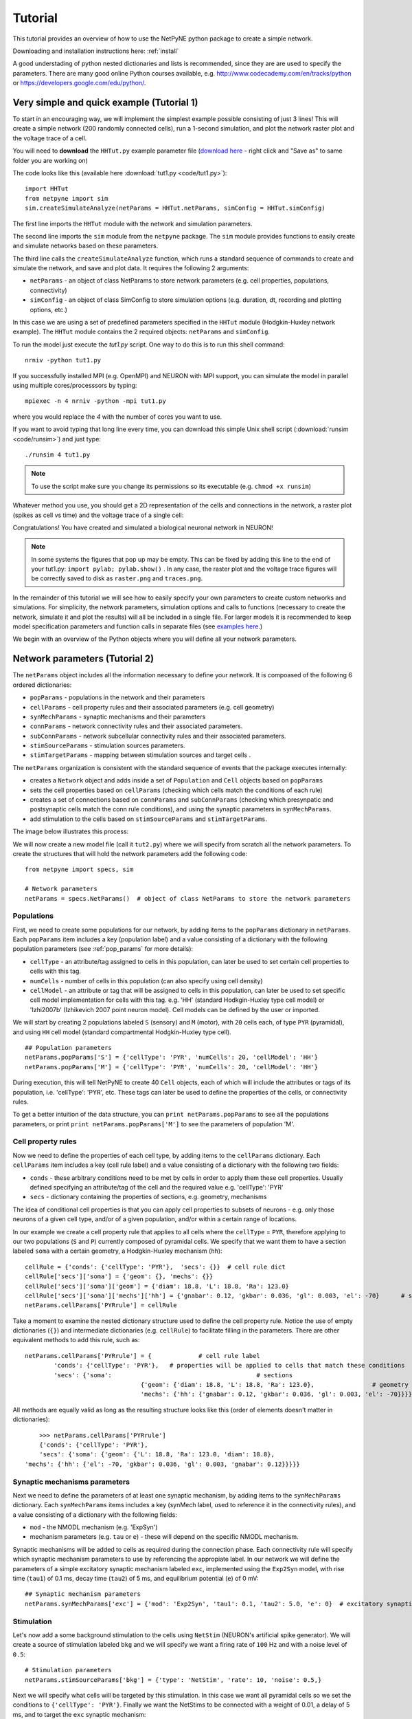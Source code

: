 .. _tutorial:

Tutorial
=======================================

This tutorial provides an overview of how to use the NetPyNE python package to create a simple network. 

Downloading and installation instructions here: :ref:`install`

A good understading of python nested dictionaries and lists is recommended, since they are are used to specify the parameters. There are many good online Python courses available, e.g. http://www.codecademy.com/en/tracks/python or https://developers.google.com/edu/python/.

.. seealso:: For a comprehensive description of all the features available in NetPyNE see :ref:`package_reference`.

.. _simple_example:

Very simple and quick example (Tutorial 1)
------------------------------------------
To start in an encouraging way, we will implement the simplest example possible consisting of just 3 lines! This will create a simple network (200 randomly connected cells), run a 1-second simulation, and plot the network raster plot and the voltage trace of a cell. 

You will need to **download** the ``HHTut.py`` example parameter file (`download here <https://raw.githubusercontent.com/Neurosim-lab/netpyne/master/examples/HHTut/HHTut.py>`_ - right click and "Save as" to same folder you are working on)

The code looks like this (available here :download:`tut1.py <code/tut1.py>`)::

	import HHTut
	from netpyne import sim
	sim.createSimulateAnalyze(netParams = HHTut.netParams, simConfig = HHTut.simConfig)    


The first line imports the ``HHTut`` module with the network and simulation parameters. 

The second line imports the ``sim`` module from the ``netpyne`` package. The ``sim`` module provides functions to easily create and simulate networks based on these parameters.

The third line calls the ``createSimulateAnalyze`` function, which runs a standard sequence of commands to create and simulate the network, and save and plot data. It requires the following 2 arguments:

* ``netParams`` - an object of class NetParams to store network parameters (e.g. cell properties, populations, connectivity)

* ``simConfig`` - an object of class SimConfig to store simulation options (e.g. duration, dt, recording and plotting options, etc.)

In this case we are using a set of predefined parameters specified in the ``HHTut`` module (Hodgkin-Huxley network example). The ``HHTut`` module contains the 2 required objects: ``netParams`` and ``simConfig``. 

To run the model just execute the `tut1.py` script. One way to do this is to run this shell command::

	nrniv -python tut1.py

If you successfully installed MPI (e.g. OpenMPI) and NEURON with MPI support, you can simulate the model in parallel using multiple cores/processsors by typing:: 

	mpiexec -n 4 nrniv -python -mpi tut1.py

where you would replace the `4` with the number of cores you want to use.

If you want to avoid typing that long line every time, you can download this simple Unix shell script (:download:`runsim <code/runsim>`) and just type::

	./runsim 4 tut1.py

.. note:: To use the script make sure you change its permissions so its executable (e.g. ``chmod +x runsim``) 

Whatever method you use, you should get a 2D representation of the cells and connections in the network, a raster plot (spikes as cell vs time) and the voltage trace of a single cell: 

.. image:: figs/tut1.png
	:width: 100%
	:align: center


Congratulations! You have created and simulated a biological neuronal network in NEURON! 

.. note:: In some systems the figures that pop up may be empty. This can be fixed by adding this line to the end of your tut1.py: ``import pylab; pylab.show()`` . In any case, the raster plot and the voltage trace figures will be correctly saved to disk as ``raster.png`` and ``traces.png``.

In the remainder of this tutorial we will see how to easily specify your own parameters to create custom networks and simulations. For simplicity, the network parameters, simulation options and calls to functions (necessary to create the network, simulate it and plot the results) will all be included in a single file. For larger models it is recommended to keep model specification parameters and function calls in separate files (see `examples here <https://https://github.com/Neurosim-lab/netpyne/tree/master/examples>`_.)

We begin with an overview of the Python objects where you will define all your network parameters.

Network parameters (Tutorial 2)
-------------------------------

The ``netParams`` object includes all the information necessary to define your network. It is compoased of the following 6 ordered dictionaries:

* ``popParams`` - populations in the network and their parameters

* ``cellParams`` - cell property rules and their associated parameters (e.g. cell geometry)

* ``synMechParams`` - synaptic mechanisms and their parameters

* ``connParams`` - network connectivity rules and their associated parameters. 

* ``subConnParams`` - network subcellular connectivity rules and their associated parameters. 

* ``stimSourceParams`` - stimulation sources parameters. 

* ``stimTargetParams`` - mapping between stimulation sources and target cells . 


.. image:: figs/netparams.png
	:width: 40%
	:align: center


The ``netParams`` organization is consistent with the standard sequence of events that the package executes internally:

* creates a ``Network`` object and adds inside a set of ``Population`` and ``Cell`` objects based on ``popParams``

* sets the cell properties based on ``cellParams`` (checking which cells match the conditions of each rule) 

* creates a set of connections based on ``connParams`` and ``subConnParams`` (checking which presynpatic and postsynaptic cells match the conn rule conditions), and using the synaptic parameters in ``synMechParams``.

* add stimulation to the cells based on ``stimSourceParams`` and ``stimTargetParams``.

The image below illustrates this process:

.. image:: figs/process.png
	:width: 50%
	:align: center

We will now create a new model file (call it ``tut2.py``) where we will specify from scratch all the network parameters. To create the structures that will hold the network parameters add the following code::

	from netpyne import specs, sim

	# Network parameters
	netParams = specs.NetParams()  # object of class NetParams to store the network parameters

Populations
^^^^^^^^^^^^^^^^^^^^^^

First, we need to create some populations for our network, by adding items to the ``popParams`` dictionary in ``netParams``. Each ``popParams`` item includes a key (population label) and a value consisting of a dictionary with the following population parameters (see :ref:`pop_params` for more details):


* ``cellType`` - an attribute/tag assigned to cells in this population, can later be used to set certain cell properties to cells with this tag.

* ``numCells`` - number of cells in this population (can also specify using cell density)

* ``cellModel`` - an attribute or tag that will be assigned to cells in this population, can later be used to set specific cell model implementation for cells with this tag. e.g. 'HH' (standard Hodkgin-Huxley type cell model) or 'Izhi2007b' (Izhikevich 2007 point neuron model). Cell models can be defined by the user or imported.

We will start by creating 2 populations labeled ``S`` (sensory) and ``M`` (motor), with ``20`` cells each, of type ``PYR`` (pyramidal), and using ``HH`` cell model (standard compartmental Hodgkin-Huxley type cell).

::

	## Population parameters
	netParams.popParams['S'] = {'cellType': 'PYR', 'numCells': 20, 'cellModel': 'HH'} 
	netParams.popParams['M'] = {'cellType': 'PYR', 'numCells': 20, 'cellModel': 'HH'} 

During execution, this will tell NetPyNE to create 40 ``Cell`` objects, each of which will include the attributes or tags of its population, i.e. 'cellType': 'PYR', etc. These tags can later be used to define the properties of the cells, or connectivity rules.


To get a better intuition of the data structure, you can ``print netParams.popParams`` to see all the populations parameters, or print ``print netParams.popParams['M']`` to see the parameters of population 'M'.

Cell property rules
^^^^^^^^^^^^^^^^^^^^^^^^^^

Now we need to define the properties of each cell type, by adding items to the ``cellParams`` dictionary. Each ``cellParams`` item includes a key (cell rule label) and a value consisting of a dictionary with the following two fields:

* ``conds`` - these arbitrary conditions need to be met by cells in order to apply them these cell properties. Usually defined specifying an attribute/tag of the cell and the required value e.g. 'cellType': 'PYR'

* ``secs`` - dictionary containing the properties of sections, e.g. geometry, mechanisms

The idea of conditional cell properties is that you can apply cell properties to subsets of neurons - e.g. only those neurons of a given cell type, and/or of a given population, and/or within a certain range of locations. 

In our example we create a cell property rule that applies to all cells where the ``cellType`` = ``PYR``, therefore applying to our two populations (``S`` and ``P``) currently composed of pyramidal cells. We specify that we want them to have a section labeled ``soma`` with a certain geometry, a Hodgkin-Huxley mechanism (``hh``)::

	cellRule = {'conds': {'cellType': 'PYR'},  'secs': {}} 	# cell rule dict
	cellRule['secs']['soma'] = {'geom': {}, 'mechs': {}}  													# soma params dict
	cellRule['secs']['soma']['geom'] = {'diam': 18.8, 'L': 18.8, 'Ra': 123.0}  								# soma geometry
	cellRule['secs']['soma']['mechs']['hh'] = {'gnabar': 0.12, 'gkbar': 0.036, 'gl': 0.003, 'el': -70}  	# soma hh mechanism
	netParams.cellParams['PYRrule'] = cellRule  


Take a moment to examine the nested dictionary structure used to define the cell property rule. Notice the use of empty dictionaries (``{}``) and intermediate dictionaries (e.g. ``cellRule``) to facilitate filling in the parameters. There are other equivalent methods to add this rule, such as::

	netParams.cellParams['PYRrule'] = {		# cell rule label
		'conds': {'cellType': 'PYR'},  	# properties will be applied to cells that match these conditions	
		'secs': {'soma':					# sections 
					{'geom': {'diam': 18.8, 'L': 18.8, 'Ra': 123.0},		# geometry 
					'mechs': {'hh': {'gnabar': 0.12, 'gkbar': 0.036, 'gl': 0.003, 'el': -70}}}}}) 	# mechanisms


All methods are equally valid as long as the resulting structure looks like this (order of elements doesn't matter in dictionaries)::

	>>> netParams.cellParams['PYRrule']
	{'conds': {'cellType': 'PYR'},
 	'secs': {'soma': {'geom': {'L': 18.8, 'Ra': 123.0, 'diam': 18.8},
    'mechs': {'hh': {'el': -70, 'gkbar': 0.036, 'gl': 0.003, 'gnabar': 0.12}}}}}


Synaptic mechanisms parameters
^^^^^^^^^^^^^^^^^^^^^^^^^^^^^^

Next we need to define the parameters of at least one synaptic mechanism, by adding items to the ``synMechParams`` dictionary. Each ``synMechParams`` items includes a key (synMech label, used to reference it in the connectivity rules), and a value consisting of a dictionary with the following fields:

* ``mod`` - the NMODL mechanism (e.g. 'ExpSyn')

* mechanism parameters (e.g. ``tau`` or ``e``) - these will depend on the specific NMODL mechanism.

Synaptic mechanisms will be added to cells as required during the connection phase. Each connectivity rule will specify which synaptic mechanism parameters to use by referencing the appropiate label. In our network we will define the parameters of a simple excitatory synaptic mechanism labeled ``exc``, implemented using the ``Exp2Syn`` model, with rise time (``tau1``) of 0.1 ms, decay time (``tau2``) of 5 ms, and equilibrium potential (``e``) of 0 mV::

	## Synaptic mechanism parameters
	netParams.synMechParams['exc'] = {'mod': 'Exp2Syn', 'tau1': 0.1, 'tau2': 5.0, 'e': 0}  # excitatory synaptic mechanism


Stimulation
^^^^^^^^^^^^^^^^^^^^^^

Let's now add a some background stimulation to the cells using ``NetStim`` (NEURON's artificial spike generator). We will create a source of stimulation labeled ``bkg`` and we will specify we want a firing rate of ``100`` Hz and with a noise level of ``0.5``::

	# Stimulation parameters
	netParams.stimSourceParams['bkg'] = {'type': 'NetStim', 'rate': 10, 'noise': 0.5,}

Next we will specify what cells will be targeted by this stimulation. In this case we want all pyramidal cells so we set the conditions to ``{'cellType': 'PYR'}``. Finally we want the NetStims to be connected with a weight of 0.01, a delay of 5 ms, and to target the ``exc`` synaptic mechanism::

	netParams.stimTargetParams['bkg->PYR'] = {'source': 'bkg', 'conds': {'cellType': 'PYR'}, 'weight': 0.01, 'delay': 5, 'synMech': 'exc'}

 
Connectivity rules
^^^^^^^^^^^^^^^^^^^^^^^^^^^^^^

Finally, we need to specify how to connect the cells, by adding items (connectivity rules) to the ``connParams`` dictionary. Each ``connParams`` item includes a key (conn rule label), and a values  consisting of a dictionary with the following fields:

* ``preConds`` - specifies the conditions of the presynaptic cells

* ``postConds`` - specifies the conditions of the postsynaptic cells

* ``weight`` - synaptic strength of the connections

* ``delay`` - delay (in ms) for the presynaptic spike to reach the postsynaptic neuron

* ``synMech`` - synpatic mechanism parameters to use

* ``probability`` or ``convergence`` or ``divergence`` - optional parameter to specify the probability of connection (0 to 1), convergence (number of presyn cells per postsyn cell), or divergence (number of postsyn cells per presyn cell), respectively. If omitted, all-to-all connectivity is implemented.

We will add a rule to randomly connect the sensory to the motor population with a 50% probability::

	## Cell connectivity rules
	netParams.connParams['S->M'] = { #  S -> M label
		'preConds': {'pop': 'S'}, # conditions of presyn cells
		'postConds': {'pop': 'M'}, # conditions of postsyn cells
		'probability': 0.5, 		# probability of connection
		'weight': 0.01, 			# synaptic weight 
		'delay': 5,					# transmission delay (ms) 
		'synMech': 'exc'}   		# synaptic mechanism 


Simulation configuration options
---------------------------------

Above we defined all the parameters related to the network model. Here we will specifiy the parameters or configuration of the simulation itself (e.g. duration), which is independent of the network.

The ``simConfig`` object can be used to customize options related to the simulation duration, timestep, recording of cell variables, saving data to disk, graph plotting, and others. All options have defaults values so it is not mandatory to specify any of them.

Below we include the options required to run a simulation of 1 second, with integration step of 0.025 ms, record the soma voltage at 0.1 ms intervals, save data (params, network and simulation output) to a pickle file called ``model_output``, plot a network raster, plot the voltage trace of cell with gid ``1``, and plot a 2D representation of the network::

	# Simulation options
	simConfig = specs.SimConfig()		# object of class SimConfig to store simulation configuration

	simConfig.duration = 1*1e3 			# Duration of the simulation, in ms
	simConfig.dt = 0.025 				# Internal integration timestep to use
	simConfig.verbose = False  			# Show detailed messages 
	simConfig.recordTraces = {'V_soma':{'sec':'soma','loc':0.5,'var':'v'}}  # Dict with traces to record
	simConfig.recordStep = 0.1 			# Step size in ms to save data (e.g. V traces, LFP, etc)
	simConfig.filename = 'model_output'  # Set file output name
	simConfig.savePickle = False 		# Save params, network and sim output to pickle file

	simConfig.analysis['plotRaster'] = True 			# Plot a raster
	simConfig.analysis['plotTraces'] = {'include': [1]} 			# Plot recorded traces for this list of cells
	simConfig.analysis['plot2Dnet'] = True           # plot 2D visualization of cell positions and connections

The complete list of simulation configuration options is available here: :ref:`sim_config`.


Network creation and simulation
-----------------------------------------------

Now that we have defined all the network parameters and simulation options, we are ready to actually create the network and run the simulation. To do this we use the ``createSimulateAnalyze`` function from the ``sim`` module, and pass as arguments the ``netParams`` and ``simConfig`` dicts we have just created::

	sim.createSimulateAnalyze(netParams, simConfig)    

Note that as before we need to make sure we have imported the ``sim`` module from the ``netpyne`` package. 

The full tutorial code for this example is available here: :download:`tut2.py <code/tut2.py>`

To run the model we can use any of the methods previously described in :ref:`simple_example`:

If mpi not installed::

	nrniv -python tut2.py

If mpi working::

	mpiexec -n 4 nrniv -python -mpi tut2.py

If mpi working and have ``runsim`` shell script::

	./runsim 4 tut2.py

You should get the raster plot and voltage trace figures shown below. Notice how the ``M`` population firing rate is higher than that of the ``S`` population. This makes sense since they both receive the same background inputs, but ``S`` cells connect randomly to ``M`` cells thus increasing the ``M`` firing rate. 

.. image:: figs/tut2.png
	:width: 100%
	:align: center


Feel free to explore the effect of changing any of the model parameters, e.g. number of cells, background or S->M weights, cell geometry or biophysical properties, etc.


Adding a compartment (dendrite) to cells (Tutorial 3)
-------------------------------------------------------

Here we extend the pyramidal cell type by adding a dendritic section with a passive mechanism. Note that for the ``dend`` section we included the ``topol`` dict defining how it connects to its parent ``soma`` section::

	## Cell property rules
	cellRule = {'conds': {'cellType': 'PYR'},  'secs': {}} 	# cell rule dict
	cellRule['secs']['soma'] = {'geom': {}, 'mechs': {}}  											# soma params dict
	cellRule['secs']['soma']['geom'] = {'diam': 18.8, 'L': 18.8, 'Ra': 123.0}  									# soma geometry
	cellRule['secs']['soma']['mechs']['hh'] = {'gnabar': 0.12, 'gkbar': 0.036, 'gl': 0.003, 'el': -70}  		# soma hh mechanisms
	cellRule['secs']['dend'] = {'geom': {}, 'topol': {}, 'mechs': {}}  								# dend params dict
	cellRule['secs']['dend']['geom'] = {'diam': 5.0, 'L': 150.0, 'Ra': 150.0, 'cm': 1}							# dend geometry
	cellRule['secs']['dend']['topol'] = {'parentSec': 'soma', 'parentX': 1.0, 'childX': 0}						# dend topology 
	cellRule['secs']['dend']['mechs']['pas'] = {'g': 0.0000357, 'e': -70} 										# dend mechanisms
	netParams.cellParams['PYRrule'] = cellRule  												# add dict to list of cell parameters


We can also update the connectivity rule to specify that the ``S`` cells should connect to the dendrite of ``M`` cells, by adding the dict entry ``'sec': 'dend'`` as follows::

	netParams.connParams['S->M'] = {'preConds': {'pop': 'S'}, 'postConds': {'pop': 'M'},  #  S -> M
		'probability': 0.5, 		# probability of connection
		'weight': 0.01, 			# synaptic weight 
		'delay': 5,					# transmission delay (ms) 
		'sec': 'dend',				# section to connect to
		'loc': 1.0,				# location of synapse
		'synMech': 'exc'}   		# target synaptic mechanism

The full tutorial code for this example is available here: :download:`tut3.py <code/tut3.py>`.

If you run the network, you will observe the new dendritic compartment has the effect of reducing the firing rate.


Using a simplified cell model (Izhikevich) (Tutorial 4)
--------------------------------------------------------------------

When dealing with large simulations it is sometimes useful to use simpler cell models for some populations, in order to gain speed. Here we will replace the HH model with the simpler Izhikevich cell model only for cells in the sensory (``S``) population. 

The first step is to download the Izhikevich cell NEURON NMODL file which containes the Izhi2007b point process mechanism: :download:`izhi2007b.mod <code/mod/izhi2007b.mod>`

Next we need to compile this .mod file so its ready to use by NEURON::

	nrnivmodl

Now we need to specify that we want to use the ``Izhi2007b`` ``cellModel`` for the ``S`` population::

	netParams.popParams['S'] = {'cellType': 'PYR', 'numCells': 20, 'cellModel': 'Izhi2007b'} 

And we need to create a new cell rule for the Izhikevich cell. But first we need to specify that the existing rule needs to apply only to 'HH' cell models::

	cellRule = {'label': 'PYR_HH_rule', 'conds': {'cellType': 'PYR', 'cellModel': 'HH'},  'secs': {}} 	# cell rule dict

Finally we can create the new rule for the Izhikevich cell model::

	cellRule = {'conds': {'cellType': 'PYR', 'cellModel': 'Izhi2007b'},  'secs': {}} 	# cell rule dict
	cellRule['secs']['soma'] = {'geom': {}, 'pointps': {}}  											# soma params dict
	cellRule['secs']['soma']['geom'] = {'diam': 10.0, 'L': 10.0, 'cm': 31.831}  									# soma geometry
	cellRule['secs']['soma']['pointps']['Izhi'] = {'mod':'Izhi2007b', 'C':1, 'k':0.7, 
		'vr':-60, 'vt':-40, 'vpeak':35, 'a':0.03, 'b':-2, 'c':-50, 'd':100, 'celltype':1}  		# soma hh mechanisms
	netParams.cellParams['PYR_Izhi_rule'] = cellRule  												# add dict to list of cell parameters

Notice we have added a new field inside the ``soma`` called ``pointps``, which will include the point process mechanisms in the section. In this case we added the ``Izhi2007b`` point process and provided a dict with the Izhikevich cell parameters corresponding to the pyramidal regular spiking cell. Further details and other parameters for the Izhikevich cell model can be found here: https://senselab.med.yale.edu/modeldb/showModel.cshtml?model=39948 

Congratulations, now you have a hybrid model composed of HH and Izhikevich cells! You can also easily change the cell model used by existing or new populations. 

The full tutorial code for this example is available here: :download:`tut4.py <code/tut4.py>`.

.. seealso:: NetPyNE also supports importing cells defined in other files (e.g. in hoc cell templates, or python classes). See :ref:`importing_cells` for details and examples.


Position and distance based connectivity (Tutorial 5)
---------------------------------------------------------

The following example demonstrates how to spatially separate populations, add inhbitory populations, and implement weights, probabilities of connection and delays that depend on cell positions or distances.

We will build a cortical-like network with 6 populations (3 excitatory and 3 inhibitory) distributed in 3 layers: 2/3, 4 and 5. Create a new empty file called ``tut5.py`` and let's add the required code.   

Since we want to distribute the cells spatially, the first thing we need to do is define the volume dimensions where cells will be placed. By convention we take the X and Z to be the horizontal or lateral dimensions, and Y to be the vertical dimension (representing cortical depth in this case.) To define a cuboid with volume of 100x1000x100 um (i.e. horizontal spread of 100x100 um and cortical depth of 1000um) we can use the ``sizeX``, ``sizeY`` and ``sizeZ`` network parameters as follows::

	# Network parameters
	netParams = specs.NetParams()  # object of class NetParams to store the network parameters

	netParams.sizeX = 100 # x-dimension (horizontal length) size in um
	netParams.sizeY = 1000 # y-dimension (vertical height or cortical depth) size in um
	netParams.sizeZ = 100 # z-dimension (horizontal length) size in um
	netParams.propVelocity = 100.0 # propagation velocity (um/ms)
	netParams.probLengthConst = 150.0 # length constant for conn probability (um)

Note that we also added two parameters (``propVelocity`` and ``probLengthConst``) which we'll use later for the connectivity rules.

Next we can create our background input population and the 6 cortical populations labeled according to the cell type and layer e.g. 'E2' for excitatory cells in layer 2. We can define the cortical depth range of each population by using the ``yRange`` parameter, e.g. to place layer 2 cells between 100 and 300 um depth: ``'yRange': [100,300]``. This range can also be specified using normalized values, e.g. ``'yRange': [0.1,0.3]``. In the code below we provide examples of both methods for illustration::

	## Population parameters
	netParams.popParams['E2'] = {'cellType': 'E', 'numCells': 50, 'yRange': [100,300], 'cellModel': 'HH'}
	netParams.popParams['I2'] = {'cellType': 'I', 'numCells': 50, 'yRange': [100,300], 'cellModel': 'HH'} 
	netParams.popParams['E4'] = {'cellType': 'E', 'numCells': 50, 'yRange': [300,600], 'cellModel': 'HH'} 
	netParams.popParams['I4'] = {'cellType': 'I', 'numCells': 50, 'yRange': [300,600], 'cellModel': 'HH'} 
	netParams.popParams['E5'] = {'cellType': 'E', 'numCells': 50, 'ynormRange': [0.6,1.0], 'cellModel': 'HH'} 
	netParams.popParams['I5'] = {'cellType': 'I', 'numCells': 50, 'ynormRange': [0.6,1.0], 'cellModel': 'HH'} 


Next we define the cell properties of each type of cell ('E' for excitatory and 'I' for inhibitory). We have made minor random modifications of some cell parameters just to illustrate that different cell types can have different properties::
	
	## Cell property rules
	cellRule = {'conds': {'cellType': 'E'},  'secs': {}}  # cell rule dict
	cellRule['secs']['soma'] = {'geom': {}, 'mechs': {}}                              # soma params dict
	cellRule['secs']['soma']['geom'] = {'diam': 15, 'L': 14, 'Ra': 120.0}                   # soma geometry
	cellRule['secs']['soma']['mechs']['hh'] = {'gnabar': 0.13, 'gkbar': 0.036, 'gl': 0.003, 'el': -70}      # soma hh mechanism
	netParams.cellParams['Erule'] = cellRule                          # add dict to list of cell params

	cellRule = {'conds': {'cellType': 'I'},  'secs': {}}  # cell rule dict
	cellRule['secs']['soma'] = {'geom': {}, 'mechs': {}}                              # soma params dict
	cellRule['secs']['soma']['geom'] = {'diam': 10.0, 'L': 9.0, 'Ra': 110.0}                  # soma geometry
	cellRule['secs']['soma']['mechs']['hh'] = {'gnabar': 0.11, 'gkbar': 0.036, 'gl': 0.003, 'el': -70}      # soma hh mechanism
	netParams.cellParams['Irule'] = cellRule                          # add dict to list of cell params

As in previous examples we also add the parameters of the excitatory and inhibitory synaptic mechanisms, which will be added to cells when the connections are created::

	## Synaptic mechanism parameters
	netParams.synMechParams['exc'] = {'mod': 'Exp2Syn', 'tau1': 0.8, 'tau2': 5.3, 'e': 0}  # NMDA synaptic mechanism
	netParams.synMechParams['inh'] = {'mod': 'Exp2Syn', 'tau1': 0.6, 'tau2': 8.5, 'e': -75}  # GABA synaptic mechanism


In terms of stimulation, we'll add background inputs to all cell in the network. The weight will be fixed to 0.01, but we'll make the delay come from a gaussian distribution with mean 5 ms and standard deviation 2, and have a minimum value of 1 ms. We can do this using string-based functions: ``'max(1, normal(5,2)'``. As detailed in section :ref:`function_string`, string-based functions allow you to define connectivity params using many Python mathematical operators and functions. The full code to add background stimulation looks like this::

	# Stimulation parameters
	netParams.stimSourceParams['bkg'] = {'type': 'NetStim', 'rate': 20, 'noise': 0.3}
	netParams.stimTargetParams['bkg->all'] = {'source': 'bkg', 'conds': {'cellType': ['E','I']}, 'weight': 0.01, 'delay': 'max(1, normal(5,2))', 'synMech': 'exc'}


We can now add the standard simulation configuration options and the code to create and run the network. Notice that we have chosen to record and plot voltage traces of one cell in each of the excitatory populations (``{'include': [('E2',0), ('E4', 0), ('E5', 5)]})``), plot the raster ordered based on cell cortical depth (``{'orderBy': 'y', 'orderInverse': True})``), show a 2D visualization of cell positions and connections, and plot the connectivity matrix::

	# Simulation options
	simConfig = specs.SimConfig()        # object of class SimConfig to store simulation configuration

	simConfig.duration = 1*1e3           # Duration of the simulation, in ms
	simConfig.dt = 0.05                 # Internal integration timestep to use
	simConfig.verbose = False            # Show detailed messages 
	simConfig.recordTraces = {'V_soma':{'sec':'soma','loc':0.5,'var':'v'}}  # Dict with traces to record
	simConfig.recordStep = 1             # Step size in ms to save data (e.g. V traces, LFP, etc)
	simConfig.filename = 'model_output'  # Set file output name
	simConfig.savePickle = False         # Save params, network and sim output to pickle file

	simConfig.analysis['plotRaster'] = {'orderBy': 'y', 'orderInverse': True}      # Plot a raster
	simConfig.analysis['plotTraces'] = {'include': [('E2',0), ('E4', 0), ('E5', 5)]}      # Plot recorded traces for this list of cells
	simConfig.analysis['plot2Dnet'] = True           # plot 2D visualization of cell positions and connections
	simConfig.analysis['plotConn'] = True           # plot connectivity matrix

	# Create network and run simulation
	sim.createSimulateAnalyze(netParams = netParams, simConfig = simConfig)    
	   
If we run the model at this point we will see the cells are distributed into three layers as specified, and they all spike randomly with an average rate of 20Hz driven by background input:

.. image:: figs/tut5_1.png
	:width: 95%
	:align: center


Let's now add excitatory connections with some spatial-dependent properties to illustrate NetPyNE capabilities. First, let's  specify that we want excitatory cells to target all cells within a cortical depth of 100 and 1000 um, with the following code: ``'postConds': {'y': [100,1000]}``. 

Second, let's make the the connection weight be proportional to the cortical depth of the cell, i.e. postsynaptic cells in deeper layers will receive stronger connections than those in superficial layers. To do this we make use of the distance-related variables that NetPyNE makes available to use in string-based functions; in this case ``post_ynorm``, which represents the normalized y location of the postsynaptic cell. For a complete list of available variables see: :ref:`function_string`.

Finally, we can specify the delay based on the distance between the cells (``dist_3D``) and the propagation velocity (given as a parameter at the beginning of the code), as follows: ``'delay': 'dist_3D/propVelocity'``. The full code for this connectivity rules is::

	netParams.connParams['E->all'] = {
	  'preConds': {'cellType': 'E'}, 'postConds': {'y': [100,1000]},  #  E -> all (100-1000 um)
	  'probability': 0.1 ,                  # probability of connection
	  'weight': '0.005*post_ynorm',         # synaptic weight 
	  'delay': 'dist_3D/propVelocity',      # transmission delay (ms) 
	  'synMech': 'exc'}                    # synaptic mechanism 


Running the model now shows excitatory connections in red, and how cells in the deeper layers (higher y values) exhibit lower rates and higher synchronization, due to increased weights leading to depolarization blockade. This difference is also visible in the voltage traces of layer 2 vs layer 5 cells:

.. image:: figs/tut5_2.png
	:width: 95%
	:align: center


Finally, we add inhibitory connections which will project only onto excitatory cells, specified here using the ``pop`` attribute, for illustrative purposes (an equivalent rule would be: ``'postConds': {'cellType': 'E'}``). 

To make the probability of connection decay exponentiall as a function of distance with a given length constant (``probLengthConst``), we can use the following distance-based expression: ``'probability': '0.4*exp(-dist_3D/probLengthConst)'``. The code for the inhibitory connectivity rule is therefore::

	netParams.connParams['I->E'] = {
	 'preConds': {'cellType': 'I'}, 'postConds': {'pop': ['E2','E4','E5']},       #  I -> E
	  'probability': '0.4*exp(-dist_3D/probLengthConst)',   # probability of connection
	  'weight': 0.001,                                     # synaptic weight 
	  'delay': 'dist_3D/propVelocity',                    # transmission delay (ms) 
	  'synMech': 'inh'}                                  # synaptic mechanism 

Notice that the 2D network diagram now shows inhibitory connections in blue, and these are mostly local/lateral within layers, due to the distance-related probability restriction. These local inhibitory connections reduce the overall synchrony, introducing some richness into the temporal firing patterns of the network.

.. image:: figs/tut5_3.png
	:width: 95%
	:align: center


The full tutorial code for this example is available here: :download:`tut5.py <code/tut5.py>`.



Adding stimulation to  the network (Tutorial 6)
-----------------------------------------------------

Two dictionary structures are used to specify cell stimulation parameters: ``stimSourceParams`` to define the parameters of the sources of stimulation; and ``stimTargetParams`` to specify what cells will be applied what source of stimulation (mapping of sources to cells). See :ref:`stimulation` for details.

In this example, we will take as a starting point the simple network in :download:`tut2.py <code/tut2.py>`, remove all connection parameters, and add external stimulation instead.

Below we add four typical NEURON sources of stimulation, each of a different type: IClamp, VClamp, AlphaSynapse, NetStim. Note that parameter values can also include string-based functions (:ref:`function_string`), for example to set a uniform distribution of onset values (``'onset': 'uniform(600,800)'``), or maximum conductance dependent on the target cell normalized depth (``'gmax': 'post_ynorm'``)::

	netParams.stimSourceParams['Input_1'] = {'type': 'IClamp', 'delay': 300, 'dur': 100, 'amp': 'uniform(0.4,0.5)'}
	netParams.stimSourceParams['Input_2'] = {'type': 'VClamp', 'dur': [0,50,200], 'amp': [-60,-30,40], 'gain': 1e5, 'rstim': 1, 'tau1': 0.1, 'tau2': 0}
	netParams.stimSourceParams['Input_3'] = {'type': 'AlphaSynapse', 'onset': 'uniform(300,600)', 'tau': 5, 'gmax': 'post_ynorm', 'e': 0}
	netParams.stimSourceParams['Input_4'] = {'type': 'NetStim', 'interval': 'uniform(20,100)', 'number': 1000, 'start': 600, 'noise': 0.1}


Now we can map or apply any of the above stimulation sources to any subset of cells in the network by adding items to the ``stimTargetParams`` dict. Note that we can use any of the cell tags (e.g. 'pop', 'cellType' or 'ynorm') to select what cells will be stimulated. Additionally, using the 'cellList' option, we can target a specific list of cells (using relative cell ids) within the subset of cells selected (e.g. first 15 cells of the 'S' population)::

	netParams.stimTargetParams['Input_1->S'] = {'source': 'Input_1', 'sec':'soma', 'loc': 0.8, 'conds': {'pop':'S', 'cellList': range(15)}}
	netParams.stimTargetParams['Input_2->S'] = {'source': 'Input_2', 'sec':'soma', 'loc': 0.5, 'conds': {'pop':'S', 'ynorm': [0,0.5]}}
	netParams.stimTargetParams['Input_3->M1'] = {'source': 'Input_3', 'sec':'soma', 'loc': 0.2, 'conds': {'pop':'M', 'cellList': [2,4,5,8,10,15,19]}}
	netParams.stimTargetParams['Input_4->PYR'] = {'source': 'Input_4', 'sec':'soma', 'loc': 0.5, 'weight': '0.1+normal(0.2,0.05)','delay': 1, 'conds': {'cellType':'PYR', 'ynorm': [0.6,1.0]}}


.. note:: The stimTargetParams of NetStims require connection parameters (e.g. weight and delay), since a new connection will be created to map/apply the NetStim to each target cell. 

.. note:: NetStims can be added both using the above method (as stims), or by creating a population with ``'cellModel': 'NetStim'`` and adding the appropriate connections.


Running the above network with different types of stimulation should produce the following raster::

The full tutorial code for this example is available here: :download:`tut6.py <code/tut6.py>`.

.. image:: figs/tut6.png
	:width: 50%
	:align: center


Modifying the instantiated network interactively (Tutorial 7)
--------------------------------------------------------------

This example is directed at the more experienced users who might want to interact directly with the NetPyNE generated structure containing the network model and NEURON objects. We will model a Hopfield-Brody network where cells are connected all-to-all and firing synchronize due to mutual inhibition (inhibition from other cells provides a reset, locking them together). The level of synchronization depends on the connection weights, which we will modify interactively.

We begin by creating a new file (``net6.py``) describing a simple network with one population (``hop``) of 50 cells and background input of 50 Hz (similar to the previous simple tutorial example ``tut2.py``). We create all-to-all inhibitory connections within the ``hop`` population, but set the weights to 0 initially:: 

	from netpyne import specs

	###############################################################################
	# NETWORK PARAMETERS
	###############################################################################

	netParams = specs.NetParams()  # object of class NetParams to store the network parameters

	# Population parameters
	netParams.popParams['hop'] = {'cellType': 'PYR', 'cellModel': 'HH', 'numCells': 50} # add dict with params for this pop 

	# Cell parameters

	## PYR cell properties
	cellRule = {'conds': {'cellType': 'PYR'},  'secs': {}}
	cellRule['secs']['soma'] = {'geom': {}, 'topol': {}, 'mechs': {}}  # soma properties
	cellRule['secs']['soma']['geom'] = {'diam': 18.8, 'L': 18.8}
	cellRule['secs']['soma']['mechs']['hh'] = {'gnabar': 0.12, 'gkbar': 0.036, 'gl': 0.003, 'el': -70} 
	netParams.cellParams['PYR'] = cellRule  # add dict to list of cell properties

	# Synaptic mechanism parameters
	netParams.synMechParams['exc'] = {'mod': 'Exp2Syn', 'tau1': 0.1, 'tau2': 1.0, 'e': 0}
	netParams.synMechParams['inh'] = {'mod': 'Exp2Syn', 'tau1': 0.1, 'tau2': 1.0, 'e': -80}

	# Stimulation parameters
	netParams.stimSourceParams['bkg'] = {'type': 'NetStim', 'rate': 50, 'noise': 0.5}
	netParams.stimTargetParams['bkg->all'] = {'source': 'bkg', 'conds': {'pop': 'hop'}, 'weight': 0.1, 'delay': 1, 'synMech': 'exc'}


	# Connectivity parameters
	netParams.connParams['hop->hop'] = {
	    'preConds': {'pop': 'hop'}, 'postConds': {'pop': 'hop'},
	    'weight': 0.0,                      # weight of each connection
	    'synMech': 'inh',                   # target inh synapse
	    'delay': 5}       				    # delay 


We now add the standard simulation configuration options, and include the ``syncLines`` option so that raster plots show vertical lines at each spike as an indication of synchrony::

	###############################################################################
	# SIMULATION PARAMETERS
	###############################################################################
	simConfig = specs.SimConfig()  # object of class SimConfig to store simulation configuration

	# Simulation options
	simConfig.duration = 0.5*1e3 		# Duration of the simulation, in ms
	simConfig.dt = 0.025 				# Internal integration timestep to use
	simConfig.verbose = False  			# Show detailed messages 
	simConfig.recordTraces = {'V_soma':{'sec':'soma','loc':0.5,'var':'v'}}  # Dict with traces to record
	simConfig.recordStep = 1 			# Step size in ms to save data (e.g. V traces, LFP, etc)
	simConfig.filename = 'model_output'  # Set file output name
	simConfig.savePickle = False 		# Save params, network and sim output to pickle file

	simConfig.analysis['plotRaster'] = {'syncLines': True}      # Plot a raster
	simConfig.analysis['plotTraces'] = {'include': [1]}      # Plot recorded traces for this list of cells
	simConfig.analysis['plot2Dnet'] = True           # plot 2D visualization of cell positions and connections


Finally, we add the code to create the network and run the simulation, but for illustration purposes, we use the individual function calls for each step of the process (instead of the all-encompassing ``sim.createAndSimulate()`` function used before)::

	###############################################################################
	# EXECUTION CODE (via netpyne)
	###############################################################################
	from netpyne import sim

	# Create network and run simulation
	sim.initialize(                       # create network object and set cfg and net params
	    simConfig = simConfig,   # pass simulation config and network params as arguments
	    netParams = netParams)   
	sim.net.createPops()                      # instantiate network populations
	sim.net.createCells()                     # instantiate network cells based on defined populations
	sim.net.connectCells()                    # create connections between cells based on params
	sim.setupRecording()                  # setup variables to record for each cell (spikes, V traces, etc)
	sim.runSim()                          # run parallel Neuron simulation  
	sim.gatherData()                      # gather spiking data and cell info from each node
	sim.saveData()                        # save params, cell info and sim output to file (pickle,mat,txt,etc)
	sim.analysis.plotData()                   # plot spike raster


If we run the above code, the resulting network 2D map shows the inhibitory connections in blue, although these don't yet have any effect since the weight is 0. The raster plot shows random firing driven by the 50 Hz background inputs, and a low sync measure of 0.28 (vertical red lines illustrate poor synchrony):

.. image:: figs/tut7_1.png
	:width: 100%
	:align: center

.. note:: We can now access the instantiated network with all the cell and connection metadata, as well as the associated NEURON objects (Sections, Netcons, etc.). The ``sim`` object contains a ``net`` object which, in turn, contains a list of Cell objects called ``cells``. Each Cell object contains a structure with its tags (``tags``), sections (``secs``), connections (``conns``), and external inputs (``stims``). NEURON objects are contained within this python hierarchical structure. See :ref:`data_model` for details.

.. note:: A list of population objects is available via ``sim.net.pops``; each object will contain a list ``cellGids`` with all gids of cells belonging to this populations, and a dictionary ``tags`` with population properties.

.. note:: Spiking data is available via ``sim.allSimData['spkt']`` and ``sim.allSimData['spkid']``. Voltage traces are available via e.g. ``sim.allSimData['V']['cell_25']`` (for cell with gid 25).

.. note:: All the simulation configuration options can be modified interactively via ``sim.cfg``. For example, to turn off plotting of 2D visualization, run: ``sim.cfg.analysis['plot2Dnet']=False``

A representation of the instantiated network structure generated by NetPyNE is shown below:

.. image:: figs/netstruct.png
	:width: 80%
	:align: center


The Network object ``net`` also provides functions to easily modify its cell, connection and stimulation parameters: ``modifyCells(params)``, ``modifyConns(params)`` and ``modifyStims(params)``, respectively. The syntax for the ``params`` argument is similar to that used to initially set the network parameters, i.e. a dictionary including the conditions and parameters to set. For details see :ref:`network_methods`. 

We can therefore call the ``sim.net.modifyConns()`` function to increase all the weights of the inhibitory connections (e.g. to 0.5), and then rerun the simulation interactively::

	###############################################################################
	# INTERACTING WITH INSTANTIATED NETWORK
	###############################################################################

	# modify conn weights
	sim.net.modifyConns({'conds': {'label': 'hop->hop'}, 'weight': 0.5})

	sim.runSim()                          # run parallel Neuron simulation  
	sim.gatherData()                      # gather spiking data and cell info from each node
	sim.saveData()                        # save params, cell info and sim output to file (pickle,mat,txt,etc)
	sim.analysis.plotData()                   # plot spike raster



.. note:: that for the condition we have used the `hop->hop` label, which makes reference to the set of recurrent connections previously created.

The resulting plots show that the increased mutual inhibition synchronizes the network activity, increasing the synchrony measure to 0.70:

.. image:: figs/tut7_2.png
	:width: 70%
	:align: center


Additionally, we could also modify some of the cell properties to observe how this affects synchrony. The code below modifies the soma length of all cells in the 'hop' population to 160 um::


	# modify cells geometry
	sim.net.modifyCells({'conds': {'pop': 'hop'}, 
	                    'secs': {'soma': {'geom': {'L': 160}}}})

	sim.simulate()
	sim.analysis.plotRaster(syncLines=True)
	sim.analysis.plotTraces(include = [1])


.. note:: For illustration purposes we make use of the ``sim.simulate()`` wrapper, which simply calls ``runSim()`` and ``gatherData()``. Additionally, we interactively call the ``sim.plotRaster()`` and ``sim.plotTraces()`` functions.


The resulting plot shows decreased firing rate and increased synchrony due to the new cell geometry:

.. image:: figs/tut7_3.png
	:width: 70%
	:align: center


The full tutorial code for this example is available here: :download:`tut7.py <code/tut7.py>`.

An alternative version of the code is available here: :download:`hopbrodnetpyne.py <code/hopbrodnetpyne.py>`.

.. seealso:: For a comprehensive description of all the features available in NetPyNE see :ref:`package_reference`.